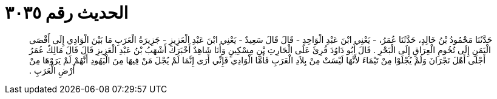 
= الحديث رقم ٣٠٣٥

[quote.hadith]
حَدَّثَنَا مَحْمُودُ بْنُ خَالِدٍ، حَدَّثَنَا عُمَرُ، - يَعْنِي ابْنَ عَبْدِ الْوَاحِدِ - قَالَ قَالَ سَعِيدٌ - يَعْنِي ابْنَ عَبْدِ الْعَزِيزِ - جَزِيرَةُ الْعَرَبِ مَا بَيْنَ الْوَادِي إِلَى أَقْصَى الْيَمَنِ إِلَى تُخُومِ الْعِرَاقِ إِلَى الْبَحْرِ ‏.‏ قَالَ أَبُو دَاوُدَ قُرِئَ عَلَى الْحَارِثِ بْنِ مِسْكِينٍ وَأَنَا شَاهِدٌ أَخْبَرَكَ أَشْهَبُ بْنُ عَبْدِ الْعَزِيزِ قَالَ قَالَ مَالِكٌ عُمَرُ أَجْلَى أَهْلَ نَجْرَانَ وَلَمْ يُجْلَوْا مِنْ تَيْمَاءَ لأَنَّهَا لَيْسَتْ مِنْ بِلاَدِ الْعَرَبِ فَأَمَّا الْوَادِي فَإِنِّي أَرَى إِنَّمَا لَمْ يُجْلَ مَنْ فِيهَا مِنَ الْيَهُودِ أَنَّهُمْ لَمْ يَرَوْهَا مِنْ أَرْضِ الْعَرَبِ ‏.‏